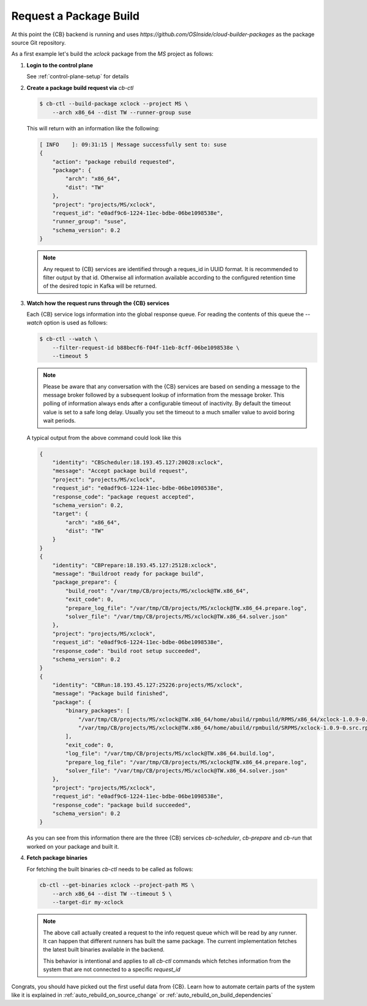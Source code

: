 .. _request_package_build:

Request a Package Build
=======================

At this point the {CB} backend is running and uses
`https://github.com/OSInside/cloud-builder-packages`
as the package source Git repository.

As a first example let's build the `xclock` package from
the `MS` project as follows:

1. **Login to the control plane**

   See :ref:`control-plane-setup` for details

2. **Create a package build request via** `cb-ctl`

   .. code:: bash

      $ cb-ctl --build-package xclock --project MS \
          --arch x86_64 --dist TW --runner-group suse

   This will return with an information like the following:

   .. code:: bash

      [ INFO    ]: 09:31:15 | Message successfully sent to: suse
      {
          "action": "package rebuild requested",
          "package": {
              "arch": "x86_64",
              "dist": "TW"
          },
          "project": "projects/MS/xclock",
          "request_id": "e0adf9c6-1224-11ec-bdbe-06be1098538e",
          "runner_group": "suse",
          "schema_version": 0.2
      }

   .. note::

      Any request to {CB} services are identified through a reques_id
      in UUID format. It is recommended to filter output by that id.
      Otherwise all information available according to the configured
      retention time of the desired topic in Kafka will be returned.

3. **Watch how the request runs through the {CB} services**

   Each {CB} service logs information into the global response
   queue. For reading the contents of this queue the `--watch`
   option is used as follows:

   .. code:: bash

      $ cb-ctl --watch \
          --filter-request-id b88becf6-f04f-11eb-8cff-06be1098538e \
          --timeout 5

   .. note::

      Please be aware that any conversation with the {CB} services
      are based on sending a message to the message broker followed
      by a subsequent lookup of information from the message broker.
      This polling of information always ends after a configurable
      timeout of inactivity. By default the timeout value is set to
      a safe long delay. Usually you set the timeout to a much smaller
      value to avoid boring wait periods.

   A typical output from the above command could look like this

   .. code:: bash

      {
          "identity": "CBScheduler:18.193.45.127:20028:xclock",
          "message": "Accept package build request",
          "project": "projects/MS/xclock",
          "request_id": "e0adf9c6-1224-11ec-bdbe-06be1098538e",
          "response_code": "package request accepted",
          "schema_version": 0.2,
          "target": {
              "arch": "x86_64",
              "dist": "TW"
          }
      }
      {
          "identity": "CBPrepare:18.193.45.127:25128:xclock",
          "message": "Buildroot ready for package build",
          "package_prepare": {
              "build_root": "/var/tmp/CB/projects/MS/xclock@TW.x86_64",
              "exit_code": 0,
              "prepare_log_file": "/var/tmp/CB/projects/MS/xclock@TW.x86_64.prepare.log",
              "solver_file": "/var/tmp/CB/projects/MS/xclock@TW.x86_64.solver.json"
          },
          "project": "projects/MS/xclock",
          "request_id": "e0adf9c6-1224-11ec-bdbe-06be1098538e",
          "response_code": "build root setup succeeded",
          "schema_version": 0.2
      }
      {
          "identity": "CBRun:18.193.45.127:25226:projects/MS/xclock",
          "message": "Package build finished",
          "package": {
              "binary_packages": [
                  "/var/tmp/CB/projects/MS/xclock@TW.x86_64/home/abuild/rpmbuild/RPMS/x86_64/xclock-1.0.9-0.x86_64.rpm",
                  "/var/tmp/CB/projects/MS/xclock@TW.x86_64/home/abuild/rpmbuild/SRPMS/xclock-1.0.9-0.src.rpm"
              ],
              "exit_code": 0,
              "log_file": "/var/tmp/CB/projects/MS/xclock@TW.x86_64.build.log",
              "prepare_log_file": "/var/tmp/CB/projects/MS/xclock@TW.x86_64.prepare.log",
              "solver_file": "/var/tmp/CB/projects/MS/xclock@TW.x86_64.solver.json"
          },
          "project": "projects/MS/xclock",
          "request_id": "e0adf9c6-1224-11ec-bdbe-06be1098538e",
          "response_code": "package build succeeded",
          "schema_version": 0.2
      }

   As you can see from this information there are the three {CB}
   services `cb-scheduler`, `cb-prepare` and `cb-run` that worked
   on your package and built it.

4. **Fetch package binaries**

   For fetching the built binaries `cb-ctl` needs to be called
   as follows:

   .. code:: bash

      cb-ctl --get-binaries xclock --project-path MS \
          --arch x86_64 --dist TW --timeout 5 \
          --target-dir my-xclock

   .. note::

      The above call actually created a request to the info request
      queue which will be read by any runner. It can happen that
      different runners has built the same package. The current
      implementation fetches the latest built binaries available
      in the backend.

      This behavior is intentional and applies to all `cb-ctl` commands
      which fetches information from the system that are not connected
      to a specific `request_id`

Congrats, you should have picked out the first useful data from
{CB}. Learn how to automate certain parts of the system like it is
explained in :ref:`auto_rebuild_on_source_change` or
:ref:`auto_rebuild_on_build_dependencies`
